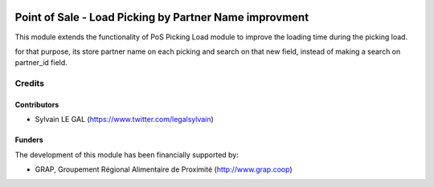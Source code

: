 .. image:: https://img.shields.io/badge/license-AGPL--3-blue.png
   :target: https://www.gnu.org/licenses/agpl
   :alt: License: AGPL-3

=======================================================
Point of Sale - Load Picking by Partner Name improvment
=======================================================

This module extends the functionality of PoS Picking Load module to improve
the loading time during the picking load.

for that purpose, its store partner name on each picking and search on that
new field, instead of making a search on partner_id field.

Credits
=======

Contributors
------------

* Sylvain LE GAL (https://www.twitter.com/legalsylvain)

Funders
-------

The development of this module has been financially supported by:

* GRAP, Groupement Régional Alimentaire de Proximité (http://www.grap.coop)
